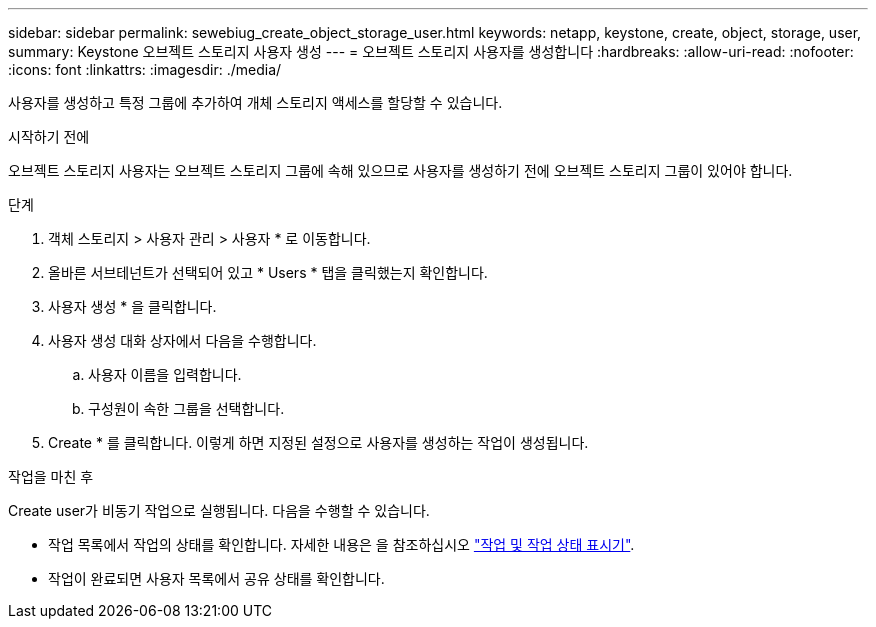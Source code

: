 ---
sidebar: sidebar 
permalink: sewebiug_create_object_storage_user.html 
keywords: netapp, keystone, create, object, storage, user, 
summary: Keystone 오브젝트 스토리지 사용자 생성 
---
= 오브젝트 스토리지 사용자를 생성합니다
:hardbreaks:
:allow-uri-read: 
:nofooter: 
:icons: font
:linkattrs: 
:imagesdir: ./media/


[role="lead"]
사용자를 생성하고 특정 그룹에 추가하여 개체 스토리지 액세스를 할당할 수 있습니다.

.시작하기 전에
오브젝트 스토리지 사용자는 오브젝트 스토리지 그룹에 속해 있으므로 사용자를 생성하기 전에 오브젝트 스토리지 그룹이 있어야 합니다.

.단계
. 객체 스토리지 > 사용자 관리 > 사용자 * 로 이동합니다.
. 올바른 서브테넌트가 선택되어 있고 * Users * 탭을 클릭했는지 확인합니다.
. 사용자 생성 * 을 클릭합니다.
. 사용자 생성 대화 상자에서 다음을 수행합니다.
+
.. 사용자 이름을 입력합니다.
.. 구성원이 속한 그룹을 선택합니다.


. Create * 를 클릭합니다. 이렇게 하면 지정된 설정으로 사용자를 생성하는 작업이 생성됩니다.


.작업을 마친 후
Create user가 비동기 작업으로 실행됩니다. 다음을 수행할 수 있습니다.

* 작업 목록에서 작업의 상태를 확인합니다. 자세한 내용은 을 참조하십시오 link:sewebiug_netapp_service_engine_web_interface_overview.html#jobs-and-job-status-indicator["작업 및 작업 상태 표시기"].
* 작업이 완료되면 사용자 목록에서 공유 상태를 확인합니다.

